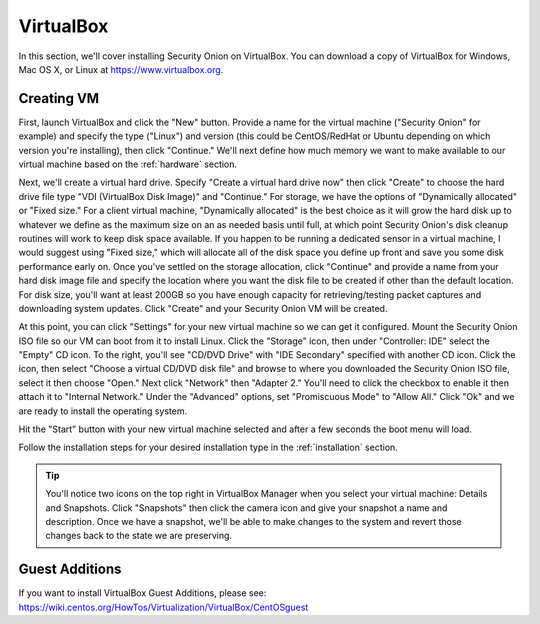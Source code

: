 .. _virtualbox:

VirtualBox
==========

In this section, we'll cover installing Security Onion on VirtualBox. You can download a copy of VirtualBox for Windows, Mac OS X, or Linux at https://www.virtualbox.org. 

Creating VM
-----------

First, launch VirtualBox and click the "New" button. Provide a name for the virtual machine ("Security Onion" for example) and specify the type ("Linux") and version (this could be CentOS/RedHat or Ubuntu depending on which version you're installing), then click "Continue." We'll next define how much memory we want to make available to our virtual machine based on the :ref:`hardware` section.

Next, we'll create a virtual hard drive. Specify "Create a virtual hard drive now" then click "Create" to choose the hard drive file type "VDI (VirtualBox Disk Image)" and "Continue." For storage, we have the options of "Dynamically allocated" or "Fixed size." For a client virtual machine, "Dynamically allocated" is the best choice as it will grow the hard disk up to whatever we define as the maximum size on an as needed basis until full, at which point Security Onion's disk cleanup routines will work to keep disk space available. If you happen to be running a dedicated sensor in a virtual machine, I would suggest using "Fixed size," which will allocate all of the disk space you define up front and save you some disk performance early on. Once you've settled on the storage allocation, click "Continue" and provide a name from your hard disk image file and specify the location where you want the disk file to be created if other than the default location. For disk size, you'll want at least 200GB so you have enough capacity for retrieving/testing packet captures and downloading system updates. Click "Create" and your Security Onion VM will be created.

At this point, you can click "Settings" for your new virtual machine so we can get it configured. Mount the Security Onion ISO file so our VM can boot from it to install Linux. Click the "Storage" icon, then under "Controller: IDE" select the "Empty" CD icon. To the right, you'll see "CD/DVD Drive" with "IDE Secondary" specified with another CD icon. Click the icon, then select "Choose a virtual CD/DVD disk file" and browse to where you downloaded the Security Onion ISO file, select it then choose "Open." Next click "Network" then "Adapter 2." You'll need to click the checkbox to enable it then attach it to "Internal Network." Under the "Advanced" options, set "Promiscuous Mode" to "Allow All." Click "Ok" and we are ready to install the operating system.

Hit the "Start" button with your new virtual machine selected and after a few seconds the boot menu will load. 

Follow the installation steps for your desired installation type in the :ref:`installation` section.

.. tip::

  You'll notice two icons on the top right in VirtualBox Manager when you select your virtual machine: Details and Snapshots. Click "Snapshots" then click the camera icon and give your snapshot a name and description. Once we have a snapshot, we'll be able to make changes to the system and revert those changes back to the state we are preserving.

Guest Additions
---------------
| If you want to install VirtualBox Guest Additions, please see:
| https://wiki.centos.org/HowTos/Virtualization/VirtualBox/CentOSguest

